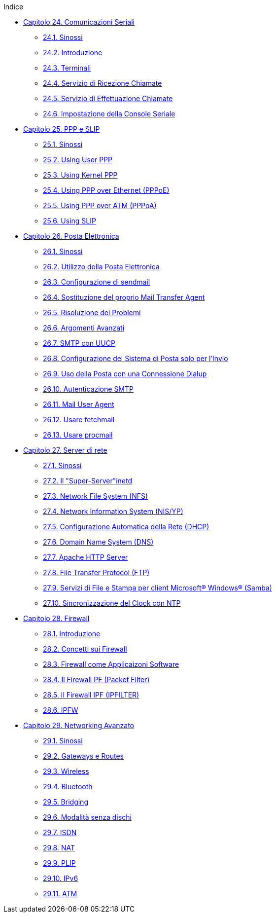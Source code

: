// Code generated by the FreeBSD Documentation toolchain. DO NOT EDIT.
// Please don't change this file manually but run `make` to update it.
// For more information, please read the FreeBSD Documentation Project Primer

[.toc]
--
[.toc-title]
Indice

* link:../serialcomms[Capitolo 24. Comunicazioni Seriali]
** link:../serialcomms/#serial-synopsis[24.1. Sinossi]
** link:../serialcomms/#serial[24.2. Introduzione]
** link:../serialcomms/#term[24.3. Terminali]
** link:../serialcomms/#dialup[24.4. Servizio di Ricezione Chiamate]
** link:../serialcomms/#dialout[24.5. Servizio di Effettuazione Chiamate]
** link:../serialcomms/#serialconsole-setup[24.6. Impostazione della Console Seriale]
* link:../ppp-and-slip[Capitolo 25. PPP e SLIP]
** link:../ppp-and-slip/#[25.1. Sinossi]
** link:../ppp-and-slip/#userppp[25.2. Using User PPP]
** link:../ppp-and-slip/#ppp[25.3. Using Kernel PPP]
** link:../ppp-and-slip/#pppoe[25.4. Using PPP over Ethernet (PPPoE)]
** link:../ppp-and-slip/#pppoa[25.5. Using PPP over ATM (PPPoA)]
** link:../ppp-and-slip/#slip[25.6. Using SLIP]
* link:../mail[Capitolo 26. Posta Elettronica]
** link:../mail/#mail-synopsis[26.1. Sinossi]
** link:../mail/#mail-using[26.2. Utilizzo della Posta Elettronica]
** link:../mail/#sendmail[26.3. Configurazione di sendmail]
** link:../mail/#mail-changingmta[26.4. Sostituzione del proprio Mail Transfer Agent]
** link:../mail/#mail-trouble[26.5. Risoluzione dei Problemi]
** link:../mail/#mail-advanced[26.6. Argomenti Avanzati]
** link:../mail/#SMTP-UUCP[26.7. SMTP con UUCP]
** link:../mail/#outgoing-only[26.8. Configurazione del Sistema di Posta solo per l'Invio]
** link:../mail/#SMTP-dialup[26.9. Uso della Posta con una Connessione Dialup]
** link:../mail/#SMTP-Auth[26.10. Autenticazione SMTP]
** link:../mail/#mail-agents[26.11. Mail User Agent]
** link:../mail/#mail-fetchmail[26.12. Usare fetchmail]
** link:../mail/#mail-procmail[26.13. Usare procmail]
* link:../network-servers[Capitolo 27. Server di rete]
** link:../network-servers/#network-servers-synopsis[27.1. Sinossi]
** link:../network-servers/#network-inetd[27.2. Il "Super-Server"inetd]
** link:../network-servers/#network-nfs[27.3. Network File System (NFS)]
** link:../network-servers/#network-nis[27.4. Network Information System (NIS/YP)]
** link:../network-servers/#network-dhcp[27.5. Configurazione Automatica della Rete (DHCP)]
** link:../network-servers/#network-dns[27.6. Domain Name System (DNS)]
** link:../network-servers/#network-apache[27.7. Apache HTTP Server]
** link:../network-servers/#network-ftp[27.8. File Transfer Protocol (FTP)]
** link:../network-servers/#network-samba[27.9. Servizi di File e Stampa per client Microsoft(R) Windows(R) (Samba)]
** link:../network-servers/#network-ntp[27.10. Sincronizzazione del Clock con NTP]
* link:../firewalls[Capitolo 28. Firewall]
** link:../firewalls/#firewalls-intro[28.1. Introduzione]
** link:../firewalls/#firewalls-concepts[28.2. Concetti sui Firewall]
** link:../firewalls/#firewalls-apps[28.3. Firewall come Applicaizoni Software]
** link:../firewalls/#firewalls-pf[28.4. Il Firewall PF (Packet Filter)]
** link:../firewalls/#firewalls-ipf[28.5. Il Firewall IPF (IPFILTER)]
** link:../firewalls/#firewalls-ipfw[28.6. IPFW]
* link:../advanced-networking[Capitolo 29. Networking Avanzato]
** link:../advanced-networking/#advanced-networking-synopsis[29.1. Sinossi]
** link:../advanced-networking/#network-routing[29.2. Gateways e Routes]
** link:../advanced-networking/#network-wireless[29.3. Wireless]
** link:../advanced-networking/#network-bluetooth[29.4. Bluetooth]
** link:../advanced-networking/#network-bridging[29.5. Bridging]
** link:../advanced-networking/#network-diskless[29.6. Modalità senza dischi]
** link:../advanced-networking/#network-isdn[29.7. ISDN]
** link:../advanced-networking/#network-natd[29.8. NAT]
** link:../advanced-networking/#network-plip[29.9. PLIP]
** link:../advanced-networking/#network-ipv6[29.10. IPv6]
** link:../advanced-networking/#network-atm[29.11. ATM]
--
